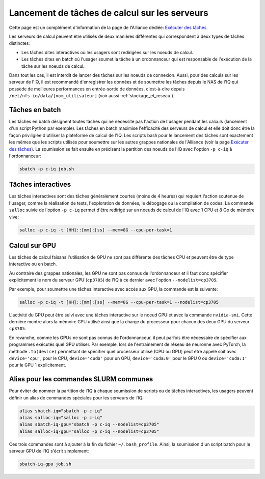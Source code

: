 .. jobs

Lancement de tâches de calcul sur les serveurs
----------------------------------------------

Cette page est un complément d'information de la page de l'Alliance dédiée: `Exécuter des tâches <https://docs.alliancecan.ca/wiki/Running_jobs/fr>`_.

Les serveurs de calcul peuvent être utilisés de deux manières différentes qui correspondent à deux types de tâches distinctes:

* Les tâches dites interactives où les usagers sont redirigées sur les noeuds de calcul.

* Les tâches dites en batch où l'usager soumet la tâche à un ordonnanceur qui est responsable de l'exécution de la tâche sur les noeuds de calcul.

Dans tout les cas, il est interdit de lancer des tâches sur les noeuds de connexion.
Aussi, pour des calculs sur les serveur de l'IQ, il est recommandé d'enregistrer les données et de soumettre les tâches depuis le NAS de l'IQ qui possède de meilleures performances en entrée-sortie de données, c'est-à-dire depuis ``/net/nfs-iq/data/[nom_utilisateur]`` (voir aussi :ref:`stockage_et_reseau`).


.. _taches_batch:

Tâches en batch
===============

Les tâches en batch désignent toutes tâches qui ne nécessite pas l'action de l'usager pendant les calculs (lancement d'un script Python par exemple).
Les tâches en batch maximise l'efficacité des serveurs de calcul et elle doit donc être la façon priviligiée d'utiliser la plateforme de calcul de l'IQ.
Les scripts bash pour le lancement des tâches sont exactement les mêmes que les scripts utilisés pour soumettre sur les autres grappes nationales de l'Alliance (voir la page `Exécuter des tâches <https://docs.alliancecan.ca/wiki/Running_jobs/fr>`_).
La soumission se fait ensuite en précisant la partition des noeuds de l'IQ avec l'option ``-p c-iq`` à l'ordonnanceur:

.. code-block:: bash

   sbatch -p c-iq job.sh



.. _taches_interactives:

Tâches interactives
===================

Les tâches interactives sont des tâches généralement courtes (moins de 4 heures) qui requiert l'action soutenue de l'usager, comme la réalisation de tests, l'exploration de données, le débogage ou la compilation de codes.
La commande ``salloc`` suivie de l'option ``-p c-iq`` permet d'être redirigé sur un noeuds de calcul de l'IQ avec 1 CPU et 8 Go de mémoire vive:

.. code-block:: bash

   salloc -p c-iq -t [HH]::[mm]:[ss] --mem=8G --cpu-per-task=1



Calcul sur GPU
==============

Les tâches de calcul faisans l'utilisation de GPU ne sont pas différente des tâches CPU et peuvent être de type interactive ou en batch.

Au contraire des grappes nationales, les GPU ne sont pas connus de l'ordonnanceur et il faut donc spécifier explicitement le nom du serveur GPU (``cp3705``) de l'IQ à ce dernier avec l'option ``--nodelist=cp3705``.

Par exemple, pour soumettre une tâches interactive avec accès aux GPU, la commande est la suivante:

.. code-block:: bash

   salloc -p c-iq -t [HH]::[mm]:[ss] --mem=8G --cpu-per-task=1 --nodelist=cp3705
   
L'activité du GPU peut être suivi avec une tâches interactive sur le noeud GPU et avec la commande ``nvidia-smi``.
Cette dernière montre alors la mémoire GPU utilisé ainsi que la charge du processeur pour chacun des deux GPU du serveur ``cp3705``.

En revanche, comme les GPUs ne sont pas connus de l'ordonnanceur, il peut parfois être nécessaire de spécifier aux programmes exécutés quel GPU utiliser.
Par exemple, lors de l'entrainement de réseau de neuronne avec PyTorch, la méthode ``.to(device)`` permettant de spécifier quel processeur utilisé (CPU ou GPU) peut être appelé soit avec ``device='cpu'``, pour le CPU, ``device='cuda'`` pour un GPU, ``device='cuda:0'`` pour le GPU 0 ou ``device='cuda:1'`` pour le GPU 1 explicitement.


Alias pour les commandes SLURM communes
=======================================

Pour éviter de nommer la partition de l'IQ à chaque soumission de scripts ou de tâches interactives, les usagers peuvent définir un alias de commandes spéciales pour les serveurs de l'IQ:

.. code-block:: bash

   alias sbatch-iq="sbatch -p c-iq"
   alias salloc-iq="salloc -p c-iq"
   alias sbatch-iq-gpu="sbatch -p c-iq --nodelist=cp3705"
   alias salloc-iq-gpu="salloc -p c-iq --nodelist=cp3705"

Ces trois commandes sont à ajouter à la fin du fichier ``~/.bash_profile``.
Ainsi, la soumission d'un script batch pour le serveur GPU de l'IQ s'écrit simplement:

.. code-block:: bash

   sbatch-iq-gpu job.sh


